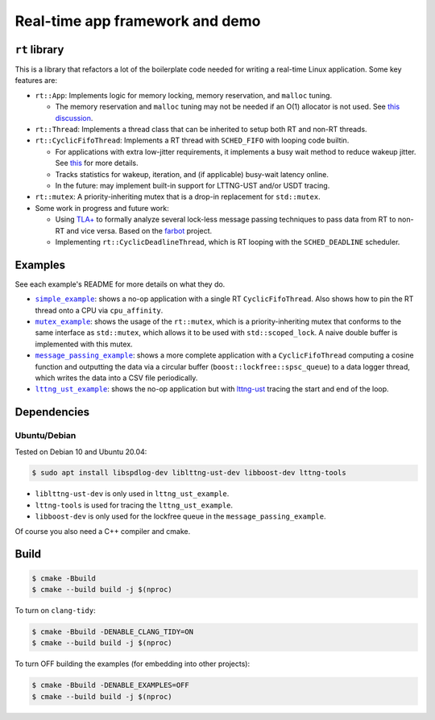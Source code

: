 ================================
Real-time app framework and demo
================================

--------------
``rt`` library
--------------

This is a library that refactors a lot of the boilerplate code needed for
writing a real-time Linux application. Some key features are:

* ``rt::App``: Implements logic for memory locking, memory reservation, and
  ``malloc`` tuning.

  * The memory reservation and ``malloc`` tuning may not be needed if an O(1)
    allocator is not used. See `this discussion
    <https://github.com/ros-realtime/ros2-realtime-examples/issues/9>`__.

* ``rt::Thread``: Implements a thread class that can be inherited to setup
  both RT and non-RT threads.
* ``rt::CyclicFifoThread``: Implements a RT thread with ``SCHED_FIFO`` with
  looping code builtin.

  * For applications with extra low-jitter requirements, it implements a busy
    wait method to reduce wakeup jitter. See `this
    <https://shuhaowu.com/blog/2022/04-linux-rt-appdev-part4.html#trick-to-deal-with-wake-up-jitter>`__
    for more details.
  * Tracks statistics for wakeup, iteration, and (if applicable) busy-wait
    latency online.
  * In the future: may implement built-in support for LTTNG-UST and/or USDT
    tracing.

* ``rt::mutex``: A priority-inheriting mutex that is a drop-in replacement for
  ``std::mutex``.

* Some work in progress and future work:

  * Using `TLA+ <https://en.wikipedia.org/wiki/TLA%2B>`__ to formally analyze
    several lock-less message passing techniques to pass data from RT to non-RT
    and vice versa. Based on the `farbot <https://github.com/hogliux/farbot>`__
    project.
  * Implementing ``rt::CyclicDeadlineThread``, which is RT looping with the
    ``SCHED_DEADLINE`` scheduler.

--------
Examples
--------

See each example's README for more details on what they do.

* |simple_example|_: shows a no-op application with a single RT
  ``CyclicFifoThread``. Also shows how to pin the RT thread onto a CPU via
  ``cpu_affinity``.
* |mutex_example|_: shows the usage of the ``rt::mutex``, which is a
  priority-inheriting mutex that conforms to the same interface as
  ``std::mutex``, which allows it to be used with ``std::scoped_lock``. A naive
  double buffer is implemented with this mutex.
* |message_passing_example|_: shows a more complete application with a
  ``CyclicFifoThread`` computing a cosine function and outputting the data via
  a circular buffer (``boost::lockfree::spsc_queue``) to a data logger thread,
  which writes the data into a CSV file periodically.
* |lttng_ust_example|_: shows the no-op application but with `lttng-ust
  <https://lttng.org/docs/v2.13/#doc-c-application>`__ tracing the start and
  end of the loop.

.. |simple_example| replace:: ``simple_example``
.. _simple_example: examples/simple_example
.. |mutex_example| replace:: ``mutex_example``
.. _mutex_example: examples/mutex_example
.. |message_passing_example| replace:: ``message_passing_example``
.. _message_passing_example: examples/message_passing_example
.. |lttng_ust_example| replace:: ``lttng_ust_example``
.. _lttng_ust_example: examples/lttng_ust_example

------------
Dependencies
------------

Ubuntu/Debian
-------------

Tested on Debian 10 and Ubuntu 20.04:

.. code-block:: console

   $ sudo apt install libspdlog-dev liblttng-ust-dev libboost-dev lttng-tools

- ``liblttng-ust-dev`` is only used in ``lttng_ust_example``.
- ``lttng-tools`` is used for tracing the ``lttng_ust_example``.
- ``libboost-dev`` is only used for the lockfree queue in the ``message_passing_example``.

Of course you also need a C++ compiler and cmake.

-----
Build
-----

.. code-block:: console

   $ cmake -Bbuild
   $ cmake --build build -j $(nproc)

To turn on ``clang-tidy``:

.. code-block:: console

   $ cmake -Bbuild -DENABLE_CLANG_TIDY=ON
   $ cmake --build build -j $(nproc)

To turn OFF building the examples (for embedding into other projects):

.. code-block:: console

   $ cmake -Bbuild -DENABLE_EXAMPLES=OFF
   $ cmake --build build -j $(nproc)
